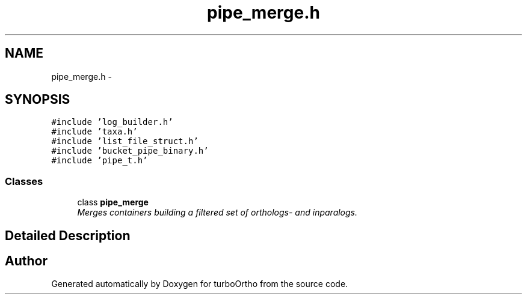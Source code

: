 .TH "pipe_merge.h" 3 "Sat Dec 31 2011" "Version 0.9.7.6" "turboOrtho" \" -*- nroff -*-
.ad l
.nh
.SH NAME
pipe_merge.h \- 
.SH SYNOPSIS
.br
.PP
\fC#include 'log_builder.h'\fP
.br
\fC#include 'taxa.h'\fP
.br
\fC#include 'list_file_struct.h'\fP
.br
\fC#include 'bucket_pipe_binary.h'\fP
.br
\fC#include 'pipe_t.h'\fP
.br

.SS "Classes"

.in +1c
.ti -1c
.RI "class \fBpipe_merge\fP"
.br
.RI "\fIMerges containers building a filtered set of orthologs- and inparalogs. \fP"
.in -1c
.SH "Detailed Description"
.PP 

.SH "Author"
.PP 
Generated automatically by Doxygen for turboOrtho from the source code.
